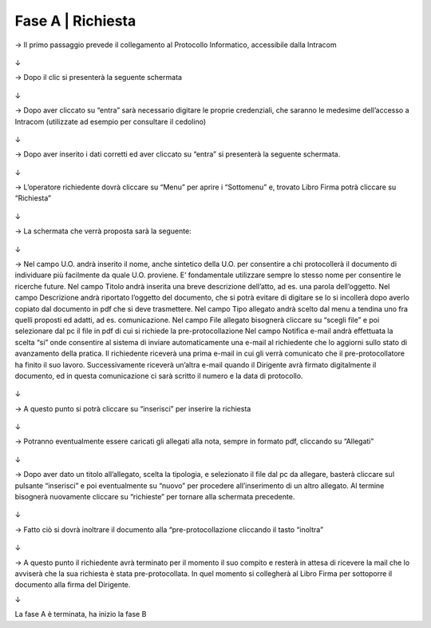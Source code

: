 =============================================================================
Fase A | Richiesta
=============================================================================


→	Il primo passaggio prevede il collegamento al Protocollo Informatico, accessibile dalla Intracom 

.. figure:: imgrel/1.PNG
   :alt: 

↓

→	Dopo il clic si presenterà la seguente schermata

.. figure:: imgrel/2.PNG
   :alt: 

↓

→ Dopo aver cliccato su “entra” sarà necessario digitare le proprie credenziali, che saranno le medesime dell’accesso a Intracom (utilizzate ad esempio per consultare il cedolino)

.. figure:: imgrel/3.PNG
   :alt:

↓

→ Dopo aver inserito i dati corretti ed aver cliccato su “entra” si presenterà la seguente schermata.

.. figure:: imgrel/4.PNG
   :alt:

↓

→ L’operatore richiedente dovrà cliccare su “Menu” per aprire i “Sottomenu” e, trovato Libro Firma potrà cliccare su “Richiesta”

.. figure:: imgrel/5.PNG
   :alt: 

↓

→ La schermata che verrà proposta sarà la seguente:

.. figure:: imgrel/6.PNG
   :alt:

↓

→ Nel campo U.O. andrà inserito il nome, anche sintetico della U.O. per consentire a chi protocollerà il documento di individuare più facilmente da quale U.O. proviene. E’ fondamentale utilizzare sempre lo stesso nome per consentire le ricerche future.
Nel campo Titolo andrà inserita una breve descrizione dell’atto, ad es. una parola dell’oggetto.
Nel campo Descrizione andrà riportato l’oggetto del documento, che si potrà evitare di digitare se lo si incollerà dopo averlo copiato dal documento in pdf che si deve trasmettere.
Nel campo Tipo allegato andrà scelto dal menu a tendina uno fra quelli proposti ed adatti, ad es. comunicazione.
Nel campo File allegato bisognerà cliccare su “scegli file” e poi selezionare dal pc il file in pdf di cui si richiede la pre-protocollazione
Nel campo Notifica e-mail andrà effettuata la scelta “si” onde consentire al sistema di inviare automaticamente una e-mail al richiedente che lo aggiorni sullo stato di avanzamento della pratica. Il richiedente riceverà una prima e-mail in cui gli verrà comunicato che il pre-protocollatore ha finito il suo lavoro. Successivamente riceverà un’altra e-mail quando il Dirigente avrà firmato digitalmente il documento, ed in questa comunicazione ci sarà scritto il numero e la data di protocollo.

.. figure:: imgrel/7.PNG
   :alt:

↓

→ A questo punto si potrà cliccare su “inserisci” per inserire la richiesta 

.. figure:: imgrel/8.PNG
   :alt: 

↓

→ Potranno eventualmente essere caricati gli allegati alla nota, sempre in formato pdf, cliccando su “Allegati”

.. figure:: imgrel/9.PNG
   :alt:

↓

→ Dopo aver dato un titolo all’allegato, scelta la tipologia, e selezionato il file dal pc da allegare, basterà cliccare sul pulsante “inserisci” e poi eventualmente su “nuovo” per procedere all’inserimento di un altro allegato. Al termine bisognerà nuovamente cliccare su “richieste” per tornare alla schermata precedente.

.. figure:: imgrel/10.PNG
   :alt:

↓

→ Fatto ciò si dovrà inoltrare il documento alla “pre-protocollazione cliccando il tasto “inoltra”

.. figure:: imgrel/11.PNG
   :alt:

↓

→ A questo punto il richiedente avrà terminato per il momento il suo compito e resterà in attesa di ricevere la mail che lo avviserà che la sua richiesta è stata pre-protocollata. In quel momento si collegherà al Libro Firma per sottoporre il documento alla firma del Dirigente.

↓

La fase A è terminata, ha inizio la fase B
